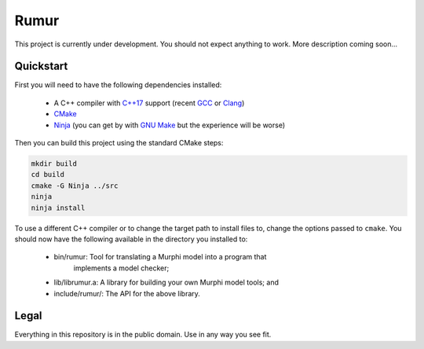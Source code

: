 Rumur
=====
This project is currently under development. You should not expect anything to
work. More description coming soon...

Quickstart
----------
First you will need to have the following dependencies installed:

  * A C++ compiler with `C++17`_ support (recent GCC_ or Clang_)
  * CMake_
  * Ninja_ (you can get by with `GNU Make`_ but the experience will be worse)

Then you can build this project using the standard CMake steps:

.. code-block:: sh

    mkdir build
    cd build
    cmake -G Ninja ../src
    ninja
    ninja install

To use a different C++ compiler or to change the target path to install files
to, change the options passed to ``cmake``. You should now have the following
available in the directory you installed to:

  * bin/rumur: Tool for translating a Murphi model into a program that
      implements a model checker;
  * lib/librumur.a: A library for building your own Murphi model tools; and
  * include/rumur/: The API for the above library.

Legal
-----
Everything in this repository is in the public domain. Use in any way you see
fit.

.. _C++17: https://en.wikipedia.org/wiki/C%2B%2B17
.. _CMake: https://cmake.org/
.. _Clang: https://clang.llvm.org/
.. _GCC: https://gcc.gnu.org/
.. _GNU Make: https://www.gnu.org/software/make/
.. _Ninja: https://ninja-build.org/
